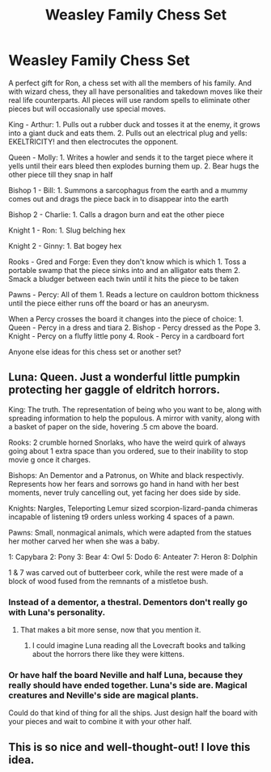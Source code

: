 #+TITLE: Weasley Family Chess Set

* Weasley Family Chess Set
:PROPERTIES:
:Author: berkeleyjake
:Score: 25
:DateUnix: 1596946550.0
:DateShort: 2020-Aug-09
:FlairText: Discussion
:END:
A perfect gift for Ron, a chess set with all the members of his family. And with wizard chess, they all have personalities and takedown moves like their real life counterparts. All pieces will use random spells to eliminate other pieces but will occasionally use special moves.

King - Arthur: 1. Pulls out a rubber duck and tosses it at the enemy, it grows into a giant duck and eats them. 2. Pulls out an electrical plug and yells: EKELTRICITY! and then electrocutes the opponent.

Queen - Molly: 1. Writes a howler and sends it to the target piece where it yells until their ears bleed then explodes burning them up. 2. Bear hugs the other piece till they snap in half

Bishop 1 - Bill: 1. Summons a sarcophagus from the earth and a mummy comes out and drags the piece back in to disappear into the earth

Bishop 2 - Charlie: 1. Calls a dragon burn and eat the other piece

Knight 1 - Ron: 1. Slug belching hex

Knight 2 - Ginny: 1. Bat bogey hex

Rooks - Gred and Forge: Even they don't know which is which 1. Toss a portable swamp that the piece sinks into and an alligator eats them 2. Smack a bludger between each twin until it hits the piece to be taken

Pawns - Percy: All of them 1. Reads a lecture on cauldron bottom thickness until the piece either runs off the board or has an aneurysm.

When a Percy crosses the board it changes into the piece of choice: 1. Queen - Percy in a dress and tiara 2. Bishop - Percy dressed as the Pope 3. Knight - Percy on a fluffy little pony 4. Rook - Percy in a cardboard fort

Anyone else ideas for this chess set or another set?


** Luna: Queen. Just a wonderful little pumpkin protecting her gaggle of eldritch horrors.

King: The truth. The representation of being who you want to be, along with spreading information to help the populous. A mirror with vanity, along with a basket of paper on the side, hovering .5 cm above the board.

Rooks: 2 crumble horned Snorlaks, who have the weird quirk of always going about 1 extra space than you ordered, sue to their inability to stop movie g once it charges.

Bishops: An Dementor and a Patronus, on White and black respectivly. Represents how her fears and sorrows go hand in hand with her best moments, never truly cancelling out, yet facing her does side by side.

Knights: Nargles, Teleporting Lemur sized scorpion-lizard-panda chimeras incapable of listening t9 orders unless working 4 spaces of a pawn.

Pawns: Small, nonmagical animals, which were adapted from the statues her mother carved her when she was a baby.

1: Capybara 2: Pony 3: Bear 4: Owl 5: Dodo 6: Anteater 7: Heron 8: Dolphin

1 & 7 was carved out of butterbeer cork, while the rest were made of a block of wood fused from the remnants of a mistletoe bush.
:PROPERTIES:
:Author: QwopterMain
:Score: 9
:DateUnix: 1596949662.0
:DateShort: 2020-Aug-09
:END:

*** Instead of a dementor, a thestral. Dementors don't really go with Luna's personality.
:PROPERTIES:
:Author: berkeleyjake
:Score: 2
:DateUnix: 1596983844.0
:DateShort: 2020-Aug-09
:END:

**** That makes a bit more sense, now that you mention it.
:PROPERTIES:
:Author: QwopterMain
:Score: 2
:DateUnix: 1596984718.0
:DateShort: 2020-Aug-09
:END:

***** I could imagine Luna reading all the Lovecraft books and talking about the horrors there like they were kittens.
:PROPERTIES:
:Author: berkeleyjake
:Score: 2
:DateUnix: 1596985566.0
:DateShort: 2020-Aug-09
:END:


*** Or have half the board Neville and half Luna, because they really should have ended together. Luna's side are. Magical creatures and Neville's side are magical plants.

Could do that kind of thing for all the ships. Just design half the board with your pieces and wait to combine it with your other half.
:PROPERTIES:
:Author: berkeleyjake
:Score: 2
:DateUnix: 1596985779.0
:DateShort: 2020-Aug-09
:END:


** This is so nice and well-thought-out! I love this idea.
:PROPERTIES:
:Author: AntheiaKalliste
:Score: 3
:DateUnix: 1596968556.0
:DateShort: 2020-Aug-09
:END:
